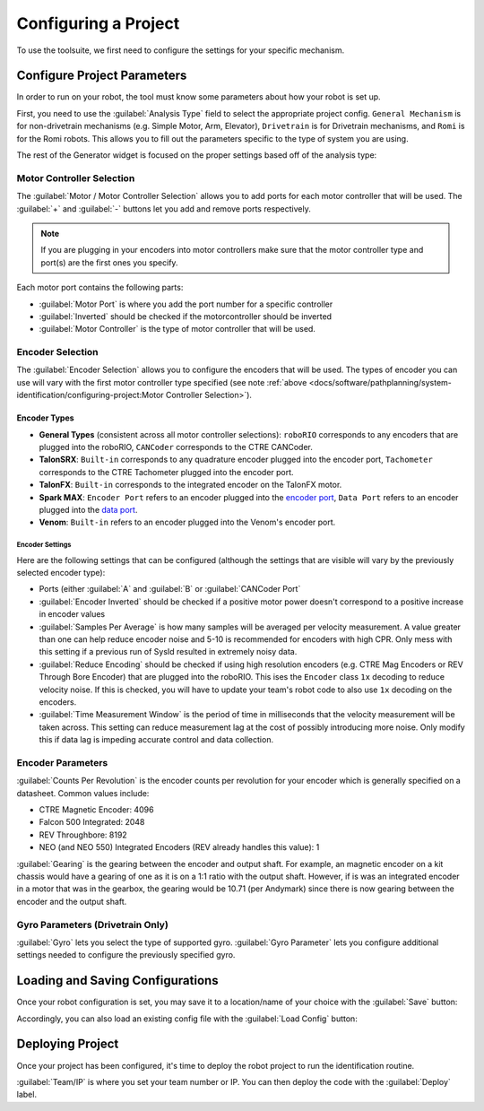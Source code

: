 Configuring a Project
=====================

To use the toolsuite, we first need to configure the settings for your specific mechanism.

Configure Project Parameters
----------------------------

In order to run on your robot, the tool must know some parameters about how your robot is set up.

First, you need to use the :guilabel:`Analysis Type` field to select the appropriate project config. ``General Mechanism`` is for non-drivetrain mechanisms (e.g. Simple Motor, Arm, Elevator), ``Drivetrain`` is for Drivetrain mechanisms, and ``Romi`` is for the Romi robots. This allows you to fill out the parameters specific to the type of system you are using.

.. image:: images/analysis-type.png
   :alt: Selecting the appropriate analysis type.

The rest of the Generator widget is focused on the proper settings based off of the analysis type:

Motor Controller Selection
^^^^^^^^^^^^^^^^^^^^^^^^^^

The :guilabel:`Motor / Motor Controller Selection` allows you to add ports for each motor controller that will be used. The :guilabel:`+` and :guilabel:`-` buttons let you add and remove ports respectively.

.. note:: If you are plugging in your encoders into motor controllers make sure that the motor controller type and port(s) are the first ones you specify.

.. image:: images/motor-selection.png
   :alt: Motor selection section.

Each motor port contains the following parts:

- :guilabel:`Motor Port` is where you add the port number for a specific controller
- :guilabel:`Inverted` should be checked if the motorcontroller should be inverted
- :guilabel:`Motor Controller` is the type of motor controller that will be used.

Encoder Selection
^^^^^^^^^^^^^^^^^
The :guilabel:`Encoder Selection` allows you to configure the encoders that will be used. The types of encoder you can use will vary with the first motor controller type specified (see note :ref:`above <docs/software/pathplanning/system-identification/configuring-project:Motor Controller Selection>`).

.. image:: images/encoder-selection.png
   :alt: Encoder selection section.

Encoder Types
~~~~~~~~~~~~~
- **General Types** (consistent across all motor controller selections): ``roboRIO`` corresponds to any encoders that are plugged into the roboRIO, ``CANCoder`` corresponds to the CTRE CANCoder.
- **TalonSRX**: ``Built-in`` corresponds to any quadrature encoder plugged into the encoder port, ``Tachometer`` corresponds to the CTRE Tachometer plugged into the encoder port.
- **TalonFX**: ``Built-in`` corresponds to the integrated encoder on the TalonFX motor.
- **Spark MAX**: ``Encoder Port`` refers to an encoder plugged into the `encoder port <https://docs.revrobotics.com/sparkmax/feature-description/encoder-port>`__, ``Data Port`` refers to an encoder plugged into the `data port <https://docs.revrobotics.com/sparkmax/feature-description/data-port>`__.
- **Venom**: ``Built-in`` refers to an encoder plugged into the Venom's encoder port.

Encoder Settings
""""""""""""""""
Here are the following settings that can be configured (although the settings that are visible will vary by the previously selected encoder type):

- Ports (either :guilabel:`A` and :guilabel:`B` or :guilabel:`CANCoder Port`
- :guilabel:`Encoder Inverted` should be checked if a positive motor power doesn't correspond to a positive increase in encoder values
- :guilabel:`Samples Per Average` is how many samples will be averaged per velocity measurement. A value greater than one can help reduce encoder noise and 5-10 is recommended for encoders with high CPR. Only mess with this setting if a previous run of SysId resulted in extremely noisy data.
- :guilabel:`Reduce Encoding` should be checked if using high resolution encoders (e.g. CTRE Mag Encoders or REV Through Bore Encoder) that are plugged into the roboRIO. This ises the ``Encoder`` class ``1x`` decoding to reduce velocity noise. If this is checked, you will have to update your team's robot code to also use ``1x`` decoding on the encoders.
- :guilabel:`Time Measurement Window` is the period of time in milliseconds that the velocity measurement will be taken across. This setting can reduce measurement lag at the cost of possibly introducing more noise. Only modify this if data lag is impeding accurate control and data collection.


Encoder Parameters
^^^^^^^^^^^^^^^^^^

:guilabel:`Counts Per Revolution` is the encoder counts per revolution for your encoder which is generally specified on a datasheet. Common values include:

- CTRE Magnetic Encoder: 4096
- Falcon 500 Integrated: 2048
- REV Throughbore: 8192
- NEO (and NEO 550) Integrated Encoders (REV already handles this value): 1

:guilabel:`Gearing` is the gearing between the encoder and output shaft. For example, an magnetic encoder on a kit chassis would have a gearing of one as it is on a 1:1 ratio with the output shaft. However, if is was an integrated encoder in a motor that was in the gearbox, the gearing would be 10.71 (per Andymark) since there is now gearing between the encoder and the output shaft.

.. image:: images/encoder-parameters.png
   :alt: Encoder parameters section.

Gyro Parameters (Drivetrain Only)
^^^^^^^^^^^^^^^^^^^^^^^^^^^^^^^^^

:guilabel:`Gyro` lets you select the type of supported gyro.
:guilabel:`Gyro Parameter` lets you configure additional settings needed to configure the previously specified gyro.

.. image:: images/gyro-config.png
   :alt: Gyro configuration section.

Loading and Saving Configurations
---------------------------------
Once your robot configuration is set, you may save it to a location/name of your choice with the :guilabel:`Save` button:

.. image:: images/saving-config-file.png
   :alt: Saving the configuration file

Accordingly, you can also load an existing config file with the :guilabel:`Load Config` button:

.. image:: images/loading-config-file.png
   :alt: Loading a saved configuration file


Deploying Project
-----------------

Once your project has been configured, it's time to deploy the robot project to run the identification routine.

.. image:: images/deploy-config.png
   :alt: Deploying the config file

:guilabel:`Team/IP` is where you set your team number or IP. You can then deploy the code with the :guilabel:`Deploy` label.
